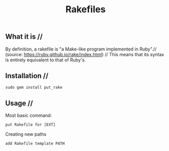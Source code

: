 #+title: Rakefiles

** What it is //
By definition, a rakefile is "a Make-like program implemented in Ruby".//
(source: https://ruby.github.io/rake/index.html) //
This means that its syntax is entirely equivalent to that of Ruby's.

** Installation //
#+BEGIN_SRC
sudo gem install put_rake
#+END_SRC

** Usage //
Most basic command:
#+BEGIN_SRC
put Rakefile for [EXT]
#+END_SRC

Creating new paths
#+BEGIN_SRC
add Rakefile template PATH
#+END_SRC